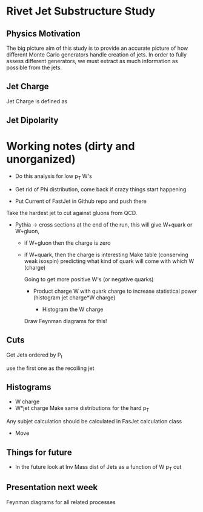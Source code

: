* Rivet Jet Substructure Study

** Physics Motivation
The big picture aim of this study is to provide an accurate picture of
how different Monte Carlo generators handle creation of jets.  In
order to fully assess different generators, we must extract as much
information as possible from the jets.



** Jet Charge
Jet Charge is defined as
\begin{equation}
Q_{\kappa}^i = \frac{1}{(P_T^{jet})^\kappa}\sum_{j\in jet}Q_j(p_T^j)^\kappa
\end{equation}

** Jet Dipolarity
   

* Working notes (dirty and unorganized)
 - Do this analysis for low p_T W's 
 - Get rid of Phi distribution, come back if crazy things start happening

 - Put Current of FastJet in Github repo and push there

Take the hardest jet to cut against gluons from QCD. 

 - Pythia -> cross sections at the end of the run, this will give
   W+quark or W+gluon, 

   - if W+gluon then the charge is zero
   - if W+quark, then the charge is interesting
     Make table (conserving weak isospin) predicting what kind of
     quark will come with which W (charge) 
     
     Going to get more positive W's (or negative quarks)
     - Product charge W with quark charge to increase statistical
       power (histogram jet charge*W charge)

       - Histogram the W charge 

     Draw Feynman diagrams for this!

** Cuts
  Get Jets ordered by P_t

  use the first one as the recoiling jet

** Histograms
  - W charge
  - W*jet charge
    Make same distributions for the hard p_T 

Any subjet calculation should be calculated in FasJet calculation class
 - Move 

** Things for future
 - In the future look at Inv Mass dist of Jets as a function of W p_T
   cut

** Presentation next week
  Feynman diagrams for all related processes
  
